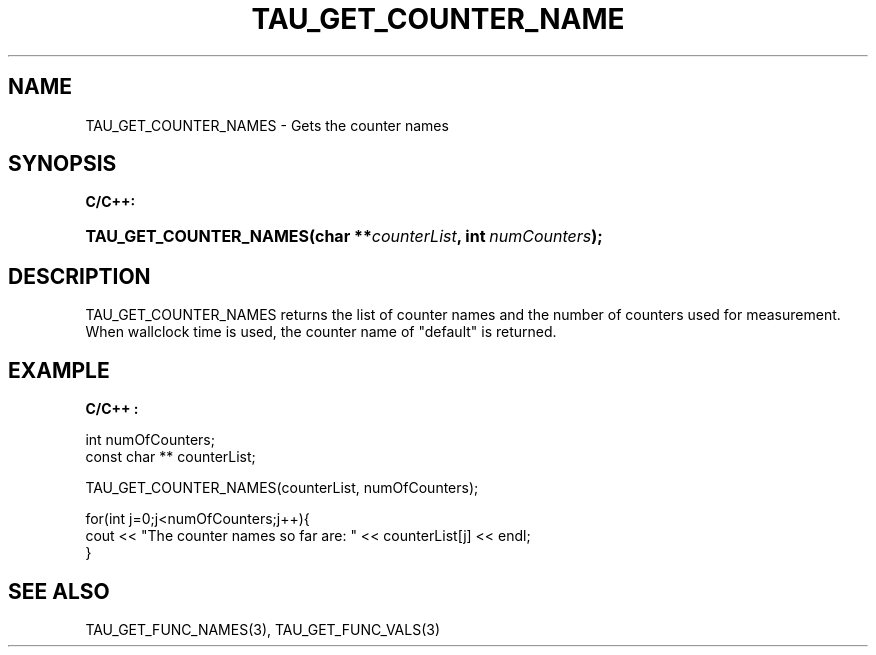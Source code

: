 .\" ** You probably do not want to edit this file directly **
.\" It was generated using the DocBook XSL Stylesheets (version 1.69.1).
.\" Instead of manually editing it, you probably should edit the DocBook XML
.\" source for it and then use the DocBook XSL Stylesheets to regenerate it.
.TH "TAU_GET_COUNTER_NAME" "3" "08/31/2005" "" "TAU Instrumentation API"
.\" disable hyphenation
.nh
.\" disable justification (adjust text to left margin only)
.ad l
.SH "NAME"
TAU_GET_COUNTER_NAMES \- Gets the counter names
.SH "SYNOPSIS"
.PP
\fBC/C++:\fR
.HP 22
\fB\fBTAU_GET_COUNTER_NAMES\fR\fR\fB(\fR\fBchar\ **\fR\fB\fIcounterList\fR\fR\fB, \fR\fBint\ \fR\fB\fInumCounters\fR\fR\fB);\fR
.SH "DESCRIPTION"
.PP
TAU_GET_COUNTER_NAMES
returns the list of counter names and the number of counters used for measurement. When wallclock time is used, the counter name of "default" is returned.
.SH "EXAMPLE"
.PP
\fBC/C++ :\fR
.sp
.nf
int numOfCounters;
const char ** counterList;

TAU_GET_COUNTER_NAMES(counterList, numOfCounters);

for(int j=0;j<numOfCounters;j++){ 
  cout << "The counter names so far are: " << counterList[j] << endl;
}
    
.fi
.SH "SEE ALSO"
.PP
TAU_GET_FUNC_NAMES(3),
TAU_GET_FUNC_VALS(3)
